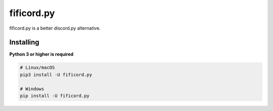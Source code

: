 fificord.py
===========

.. image:: https://img.shields.io/pypi/v/fificord.py.svg
   :target: https://pypi.org/project/fificord.py/
   :alt: PyPI version info

fificord.py is a better discord.py alternative.

Installing
~~~~~~~~~~

**Python 3 or higher is required**

.. code-block:: sh

    # Linux/macOS
    pip3 install -U fificord.py

    # Windows
    pip install -U fificord.py
